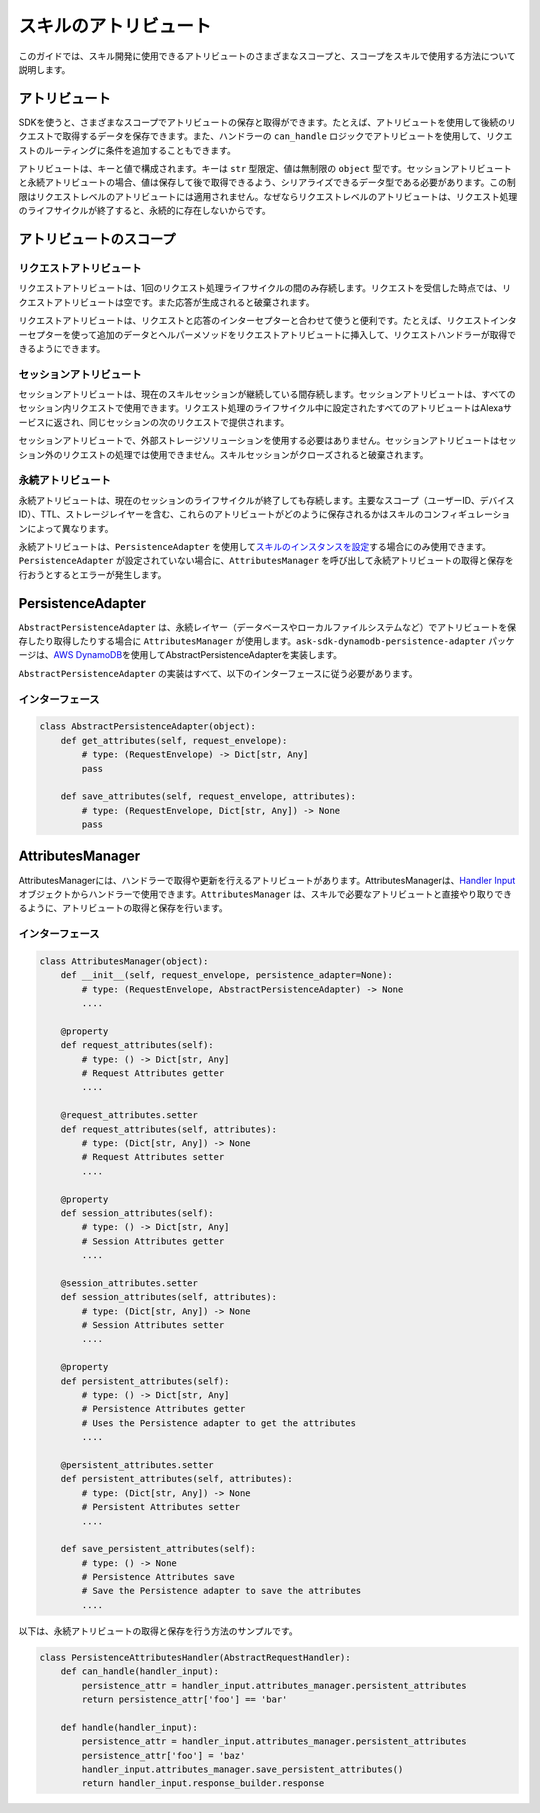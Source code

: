 ===================
スキルのアトリビュート
===================

このガイドでは、スキル開発に使用できるアトリビュートのさまざまなスコープと、スコープをスキルで使用する方法について説明します。

アトリビュート
============

SDKを使うと、さまざまなスコープでアトリビュートの保存と取得ができます。たとえば、アトリビュートを使用して後続のリクエストで取得するデータを保存できます。また、ハンドラーの ``can_handle`` ロジックでアトリビュートを使用して、リクエストのルーティングに条件を追加することもできます。

アトリビュートは、キーと値で構成されます。キーは ``str`` 型限定、値は無制限の ``object`` 型です。セッションアトリビュートと永続アトリビュートの場合、値は保存して後で取得できるよう、シリアライズできるデータ型である必要があります。この制限はリクエストレベルのアトリビュートには適用されません。なぜならリクエストレベルのアトリビュートは、リクエスト処理のライフサイクルが終了すると、永続的に存在しないからです。

アトリビュートのスコープ
=====================

リクエストアトリビュート
~~~~~~~~~~~~~~~~~~~~~

リクエストアトリビュートは、1回のリクエスト処理ライフサイクルの間のみ存続します。リクエストを受信した時点では、リクエストアトリビュートは空です。また応答が生成されると破棄されます。

リクエストアトリビュートは、リクエストと応答のインターセプターと合わせて使うと便利です。たとえば、リクエストインターセプターを使って追加のデータとヘルパーメソッドをリクエストアトリビュートに挿入して、リクエストハンドラーが取得できるようにできます。

セッションアトリビュート
~~~~~~~~~~~~~~~~~~~~~

セッションアトリビュートは、現在のスキルセッションが継続している間存続します。セッションアトリビュートは、すべてのセッション内リクエストで使用できます。リクエスト処理のライフサイクル中に設定されたすべてのアトリビュートはAlexaサービスに返され、同じセッションの次のリクエストで提供されます。

セッションアトリビュートで、外部ストレージソリューションを使用する必要はありません。セッションアトリビュートはセッション外のリクエストの処理では使用できません。スキルセッションがクローズされると破棄されます。

永続アトリビュート
~~~~~~~~~~~~~~~~

永続アトリビュートは、現在のセッションのライフサイクルが終了しても存続します。主要なスコープ（ユーザーID、デバイスID）、TTL、ストレージレイヤーを含む、これらのアトリビュートがどのように保存されるかはスキルのコンフィギュレーションによって異なります。

永続アトリビュートは、``PersistenceAdapter`` を使用して\ `スキルのインスタンスを設定 <SKILL_BUILDERS.html#skill-builders>`__\ する場合にのみ使用できます。``PersistenceAdapter`` が設定されていない場合に、``AttributesManager`` を呼び出して永続アトリビュートの取得と保存を行おうとするとエラーが発生します。

PersistenceAdapter
==================

``AbstractPersistenceAdapter`` は、永続レイヤー（データベースやローカルファイルシステムなど）でアトリビュートを保存したり取得したりする場合に ``AttributesManager`` が使用します。``ask-sdk-dynamodb-persistence-adapter`` パッケージは、\ `AWS DynamoDB <https://aws.amazon.com/dynamodb/>`__\ を使用してAbstractPersistenceAdapterを実装します。

``AbstractPersistenceAdapter`` の実装はすべて、以下のインターフェースに従う必要があります。

インターフェース
~~~~~~~~~~~~~~

.. code:: python

    class AbstractPersistenceAdapter(object):
        def get_attributes(self, request_envelope):
            # type: (RequestEnvelope) -> Dict[str, Any]
            pass

        def save_attributes(self, request_envelope, attributes):
            # type: (RequestEnvelope, Dict[str, Any]) -> None
            pass

AttributesManager
=================

AttributesManagerには、ハンドラーで取得や更新を行えるアトリビュートがあります。AttributesManagerは、`Handler Input <REQUEST_PROCESSING.html#id2>`__ オブジェクトからハンドラーで使用できます。``AttributesManager`` は、スキルで必要なアトリビュートと直接やり取りできるように、アトリビュートの取得と保存を行います。

インターフェース
~~~~~~~~~~~~~~

.. code:: python

    class AttributesManager(object):
        def __init__(self, request_envelope, persistence_adapter=None):
            # type: (RequestEnvelope, AbstractPersistenceAdapter) -> None
            ....

        @property
        def request_attributes(self):
            # type: () -> Dict[str, Any]
            # Request Attributes getter
            ....

        @request_attributes.setter
        def request_attributes(self, attributes):
            # type: (Dict[str, Any]) -> None
            # Request Attributes setter
            ....

        @property
        def session_attributes(self):
            # type: () -> Dict[str, Any]
            # Session Attributes getter
            ....

        @session_attributes.setter
        def session_attributes(self, attributes):
            # type: (Dict[str, Any]) -> None
            # Session Attributes setter
            ....

        @property
        def persistent_attributes(self):
            # type: () -> Dict[str, Any]
            # Persistence Attributes getter
            # Uses the Persistence adapter to get the attributes
            ....

        @persistent_attributes.setter
        def persistent_attributes(self, attributes):
            # type: (Dict[str, Any]) -> None
            # Persistent Attributes setter
            ....

        def save_persistent_attributes(self):
            # type: () -> None
            # Persistence Attributes save
            # Save the Persistence adapter to save the attributes
            ....


以下は、永続アトリビュートの取得と保存を行う方法のサンプルです。

.. code:: python

    class PersistenceAttributesHandler(AbstractRequestHandler):
        def can_handle(handler_input):
            persistence_attr = handler_input.attributes_manager.persistent_attributes
            return persistence_attr['foo'] == 'bar'

        def handle(handler_input):
            persistence_attr = handler_input.attributes_manager.persistent_attributes
            persistence_attr['foo'] = 'baz'
            handler_input.attributes_manager.save_persistent_attributes()
            return handler_input.response_builder.response

